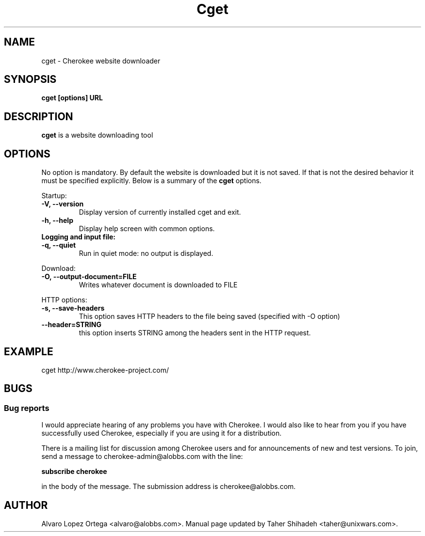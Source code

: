 .\"                              hey, Emacs:   -*- nroff -*-
.\" cherokee is free software; you can redistribute it and/or modify
.\" it under the terms of the GNU General Public License as published by
.\" the Free Software Foundation version 2 of the License.
.\"
.\" This program is distributed in the hope that it will be useful,
.\" but WITHOUT ANY WARRANTY; without even the implied warranty of
.\" MERCHANTABILITY or FITNESS FOR A PARTICULAR PURPOSE.  See the
.\" GNU General Public License for more details.
.\"
.\" You should have received a copy of the GNU General Public License
.\" along with this program; see the file COPYING.  If not, write to
.\" the Free Software Foundation, 675 Mass Ave, Cambridge, MA 02139, USA.
.\"
.TH Cget 1 "March 31, 2008"
.\" Please update the above date whenever this man page is modified.
.\"
.\" Some roff macros, for reference:
.\" .nh        disable hyphenation
.\" .hy        enable hyphenation
.\" .ad l      left justify
.\" .ad b      justify to both left and right margins (default)
.\" .nf        disable filling
.\" .fi        enable filling
.\" .br        insert line break
.\" .sp <n>    insert n+1 empty lines
.\" for manpage-specific macros, see man(7)
.SH NAME
cget \- Cherokee website downloader
.SH SYNOPSIS
.B cget [options] URL
.SH DESCRIPTION
\fBcget\fP is a website downloading tool
.\" .PP
.\" It also...
.SH OPTIONS
No option is mandatory. By default the website is downloaded but it is not saved. 
If that is not the desired behavior it must be specified explicitly. 
Below is a summary of the
.B cget
options.
.PP
Startup:
.TP
.B -V,  --version                
Display version of currently installed cget and exit.
.TP
.B -h,  --help
Display help screen with common options.
.TP
.B    
Logging and input file:
.TP
.B -q,  --quiet
Run in quiet mode: no output is displayed.
.PP
Download:
.TP
.B -O, --output-document=FILE
Writes whatever document is downloaded to FILE
.PP	
HTTP options:
.TP
.B -s, --save-headers
This option saves HTTP headers to the file being saved (specified with -O option)
.TP
.B --header=STRING
this option inserts STRING among the headers sent in the HTTP request.
.SH EXAMPLE
cget http://www.cherokee-project.com/
.SH BUGS
.SS Bug reports
I would appreciate hearing of any problems you have with Cherokee.  I
would also like to hear from you if you have successfully used Cherokee,
especially if you are using it for a distribution.
.PP
There is a mailing list for discussion among Cherokee users and for
announcements of new and test versions. To join, send a message to
cherokee-admin@alobbs.com with the line:
.PP
.B subscribe cherokee
.PP
in the body of the message. The submission address is cherokee@alobbs.com.
.\" .SH "SEE ALSO"
.SH AUTHOR
Alvaro Lopez Ortega <alvaro@alobbs.com>. Manual page updated by Taher Shihadeh <taher@unixwars.com>.
